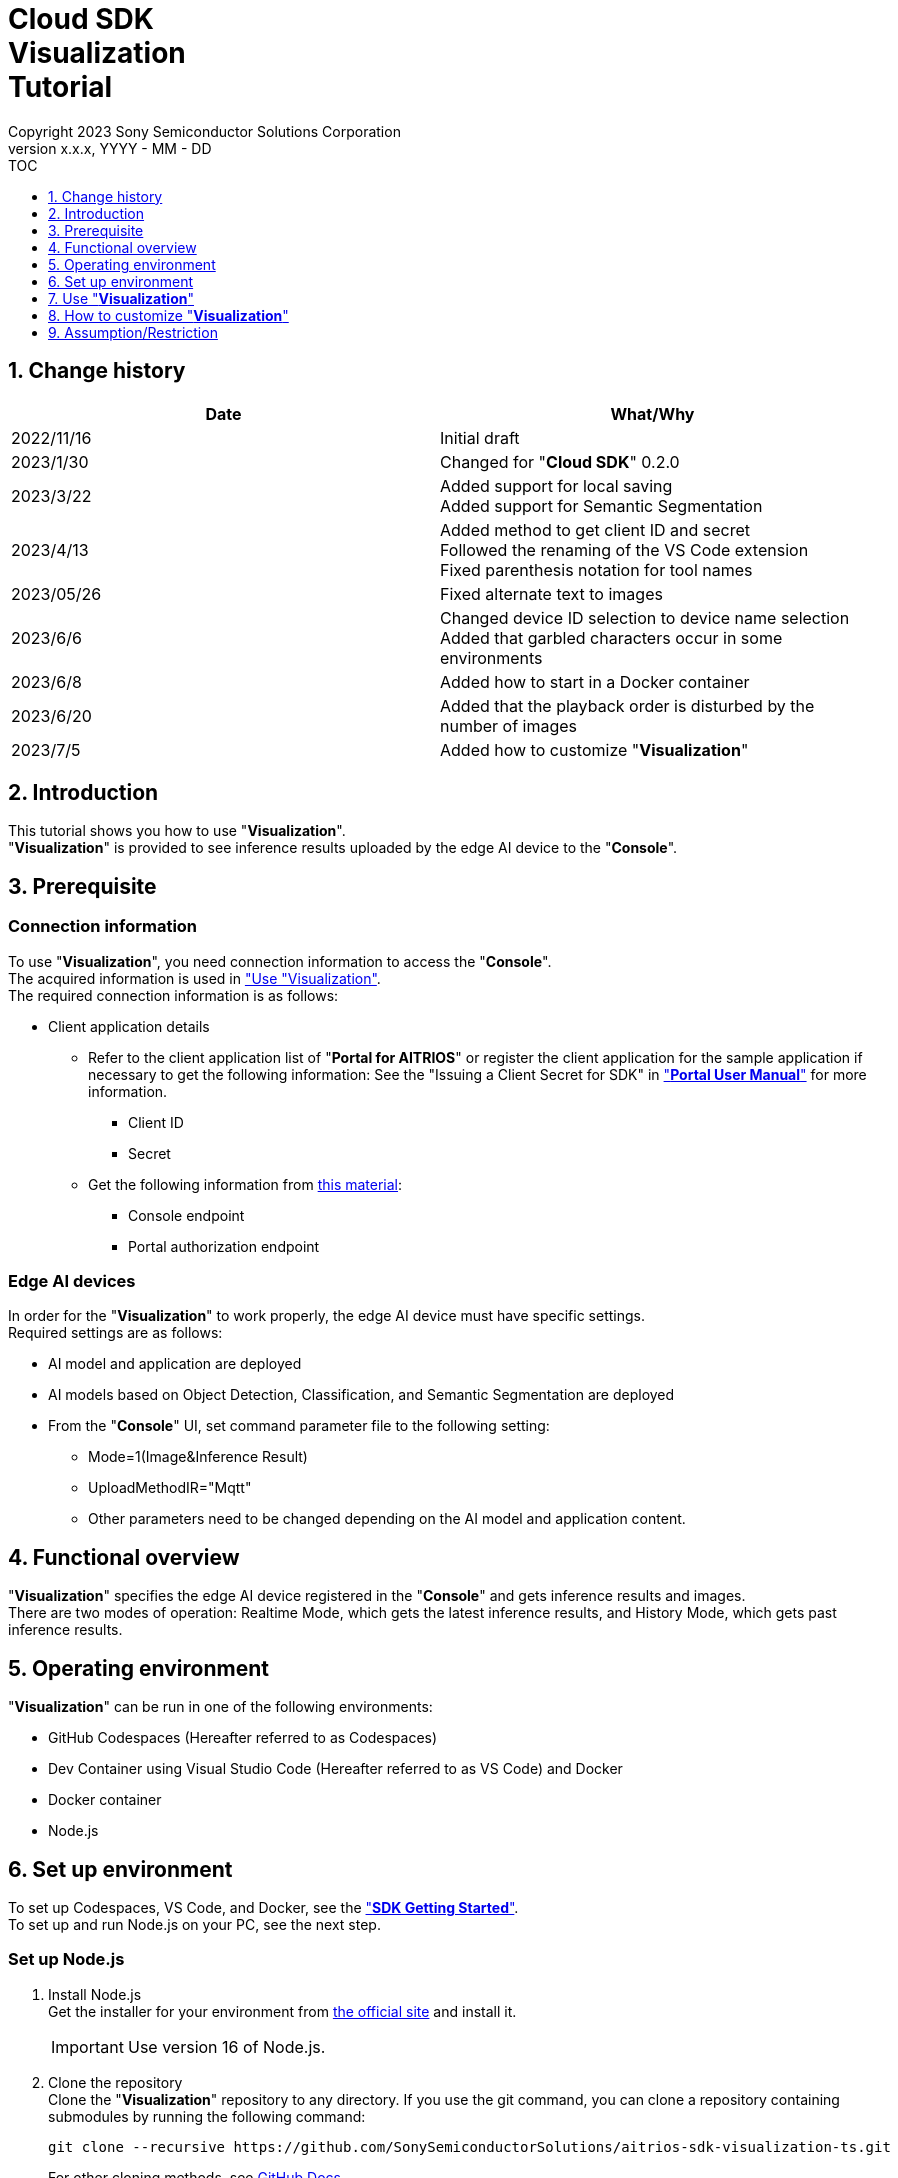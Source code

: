 = Cloud SDK pass:[<br/>] Visualization pass:[<br/>] Tutorial pass:[<br/>] 
:sectnums:
:sectnumlevels: 1
:author: Copyright 2023 Sony Semiconductor Solutions Corporation
:version-label: Version 
:revnumber: x.x.x
:revdate: YYYY - MM - DD
:trademark-desc1: AITRIOS™ and AITRIOS logos are the registered trademarks or trademarks
:trademark-desc2: of Sony Group Corporation or its affiliated companies.
:toc:
:toc-title: TOC
:toclevels: 1
:chapter-label:
:lang: en

== Change history

|===
|Date |What/Why

|2022/11/16
|Initial draft

|2023/1/30
|Changed for "**Cloud SDK**" 0.2.0

|2023/3/22
|Added support for local saving +
Added support for Semantic Segmentation

|2023/4/13
|Added method to get client ID and secret +
Followed the renaming of the VS Code extension +
Fixed parenthesis notation for tool names

|2023/05/26
|Fixed alternate text to images

|2023/6/6
|Changed device ID selection to device name selection +
Added that garbled characters occur in some environments

|2023/6/8
|Added how to start in a Docker container

|2023/6/20
|Added that the playback order is disturbed by the number of images

|2023/7/5
|Added how to customize "**Visualization**"
|===

== Introduction
This tutorial shows you how to use "**Visualization**". + 
"**Visualization**" is provided to see inference results uploaded by the edge AI device to the "**Console**".

[#_precondition]
== Prerequisite
=== Connection information
To use "**Visualization**", you need connection information to access the "**Console**". + 
The acquired information is used in <<#_Execute_visualization,"Use "Visualization">>. + 
The required connection information is as follows:

* Client application details
** Refer to the client application list of "**Portal for AITRIOS**" or register the client application for the sample application if necessary to get the following information: 
See the "Issuing a Client Secret for SDK" in https://developer.aitrios.sony-semicon.com/en/documents/portal-user-manual["**Portal User Manual**"] for more information.
*** Client ID
*** Secret
+
** Get the following information from https://developer.aitrios.sony-semicon.com/en/file/download/rest-api-authentication[this material]:
*** Console endpoint
*** Portal authorization endpoint

=== Edge AI devices
In order for the "**Visualization**" to work properly, the edge AI device must have specific settings. + 
Required settings are as follows:

* AI model and application are deployed
* AI models based on Object Detection, Classification, and Semantic Segmentation are deployed
* From the "**Console**" UI, set command parameter file to the following setting:
+

** Mode=1(Image&Inference Result)
** UploadMethodIR="Mqtt"
** Other parameters need to be changed depending on the AI model and application content.


== Functional overview
"**Visualization**" specifies the edge AI device registered in the "**Console**" and gets inference results and images. + 
There are two modes of operation: Realtime Mode, which gets the latest inference results, and History Mode, which gets past inference results.


== Operating environment
"**Visualization**" can be run in one of the following environments:

* GitHub Codespaces (Hereafter referred to as Codespaces)
* Dev Container using Visual Studio Code (Hereafter referred to as VS Code) and Docker
* Docker container
* Node.js

== Set up environment

To set up Codespaces, VS Code, and Docker, see the https://developer.aitrios.sony-semicon.com/en/downloads#sdk-getting-started["**SDK Getting Started**"]. + 
To set up and run Node.js on your PC, see the next step.

=== Set up Node.js

. Install Node.js + 
Get the installer for your environment from https://nodejs.org/en/download/[the official site] and install it. +
+
IMPORTANT: Use version 16 of Node.js.

. Clone the repository + 
Clone the "**Visualization**" repository to any directory. If you use the git command, you can clone a repository containing submodules by running the following command:
+
[source, Bash]
----
git clone --recursive https://github.com/SonySemiconductorSolutions/aitrios-sdk-visualization-ts.git
----
+
For other cloning methods, see https://docs.github.com/en/repositories/creating-and-managing-repositories/cloning-a-repository[GitHub Docs].

[#_Execute_visualization]
== Use "**Visualization**"

Use the connection information prepared in the <<#_precondition,"Prerequisite">>

=== Set connection information
. Create the [console_access_settings.yaml] under the [src/common] on Codespaces or on an environment that has cloned a repository, and set the connection information.

+
|===
|src/common/console_access_settings.yaml
a|
[source, Yaml]
----
console_access_settings:
  console_endpoint: "Console endpoint"
  portal_authorization_endpoint: "Portal authorization endpoint"
  client_secret: "Secret"
  client_id: "Client ID"
----
|===
+
* Specify the console endpoint in `**console_endpoint**`. +
* Specify the portal authorization endpoint in `**portal_authorization_endpoint**`. +
* Specify the secret of the registered application to the `**client_secret**`. +
* Specify the client ID of the registered application to the `**client_id**`. +
+

IMPORTANT: See the "Issuing a Client Secret for SDK" in https://developer.aitrios.sony-semicon.com/en/documents/portal-user-manual["**Portal User Manual**"] for how to get client ID and secret. + 
See the link:++https://developer.aitrios.sony-semicon.com/en/file/download/rest-api-authentication++[this material]  for how to get console endpoint and portal authorization endpoint. + 
These will give you access to the "**Console**". + 
Do not publish or share with others and handle with care.
+
NOTE: To run the "**Visualization**" in a proxy environment, set the `**https_proxy**` environment variable.


=== Launch "**Visualization**"

==== How to launch in a Docker container

. Launch terminal in a directory cloned from the repository

. Run the following command in the terminal
+
[source, Bash]
----
docker build . -t visualization-app
docker run -p 3000:3000 -d visualization-app
----
NOTE: If port number 3000 is already in use, it will fail to launch with the error: "failed: port is already allocated". 
Change the 3000 of the command to an unused port number.


. If you want to change the connection information after launching the container, run the following command:
+
[source, Bash]
----
docker cp src/common/console_access_settings.yaml {Container name}:/app/src/common/console_access_settings.yaml
----

==== How to launch in other environments
. Launch terminal in Codespaces or a directory cloned from the **Visualization** repository
. Run the following command to install the packages needed for the cloned "**Visualization**": (No need for Codespaces since they are automatically installed)
+
[source, Bash]
----
npm install
----
NOTE: If the error "npm ERR! gyp ERR! build error" occurs when running the preceding command, install the C++ compiler.

. Run the following command in the terminal to launch "**Visualization**": + 
+
[source, Bash]
----
npm run dev
----

=== Work with "**Visualization**"
Access "**Visualization**" from your browser and perform various operations.

. Open http://localhost:3000 (For Codespaces, the port forwarded URL) in your browser 

NOTE: If you have changed the port number at launching, you will not be able to access it. 
Replace 3000 in the URL with the changed port number.

. Specify the target AI model + 
By selecting the tab at the top left of the screen, you can switch the display mode according to the AI model. + 
For Object Detection, go to <<#_ObjectDetection,"Object Detection display items">>. + 
For Classification, go to <<#_Classification,"Classification display items">>. + 
For Semantic Segmentation, go to <<#_Segmentation,"Segmentation display items">>. + 

. Set parameters for display items + 
You can set display items such as inference results and TimeStamp. + 
To change image display settings, go to <<#_DisPlaySetting,"Change image display settings">>. +

. Specify the mode of operation + 
By selecting the tab at the top right of the screen, you can switch between operation modes. + 
To visualize the latest inference results, go to <<#_RealtimeMode,"Visualize the latest image/inference results">>. + 
To visualize past inference results, go to <<#_HistoryMode,"Visualize past images/inference results">>.

. Save data + 
Images and inference results can be saved locally as images with the inference results overlaid. + 
To save data、go to <<#_SaveData,"Save data">>. +

[#_ObjectDetection]
==== Object Detection display items
* Select the [**Object Detection**] tab at the top left of the screen + 
By selecting the [**Object Detection**] tab, you can display inference results using the AI model of Object Detection.
+
image::ObjectDetectionAITask.png[alt="Object Detection display items", width="600"]
The function of each display part is as follows:
+
|===
|Display part |Function 

|[**Display Setting**] button at the top of the screen
|Opens the inference results display settings dialog

|Image display area in the upper half of the screen
|Inference results are overlaid on the image taken by the edge AI device and displayed

|[**Inference Result**] at the bottom left of the screen
|Raw data of inference results gotten from the "**Console**" is displayed
|[**Label Setting**] at the bottom right of the screen
|You can list and edit the labels used to display inference results.
|[**Import Labels**] at the bottom of the screen
|Loads and displays the label file saved in the local.
|[**Export Labels**] at the bottom of the screen
|Saves the displayed label information locally. + 
To learn how to edit labels, see <<#_Label-setting, "Change the label settings">>
|===
+


[#_Classification]
==== Classification display items
* Select the [**Classification**] tab at the top left of the screen + 
By selecting the [**Classification**] tab, you can display inference results using the AI model of Classification.
+
image::ClassificationAITask.png[alt="Classification display items", width="600"]
The function of each display part is as follows:
+
|===
|Display part |Function 

|[**Display Setting**] button at the top of the screen
|Opens the inference results display settings dialog

|Image display area in the upper half of the screen
|Inference results are overlaid on the image taken by the edge AI device and displayed. + 
The list on the right displays labels being inferred with the score.

|[**Inference Result**] at the bottom left of the screen
|Raw data of inference results gotten from the "**Console**" is displayed
|[**Label Setting**] at the bottom right of the screen
|You can list and edit the labels used to display inference results.
|[**Import Labels**] at the bottom of the screen
|Loads and displays the label file saved in the local.
|[**Export Labels**] at the bottom of the screen
|Saves the displayed label information locally. +
To learn how to edit labels, see <<#_Label-setting, "Change the label settings">>
|===
+
[NOTE]
====
If the inference result to be visualized is the output of an AI model of Object Detection, the score display of the inference result becomes an outlier. + 
In that case, set the AI Task to [**Classification**].
====

[#_Segmentation]
==== Segmentation display items
* Select the [**Segmentation**] tab at the top left of the screen + 
By selecting the [**Segmentation**] tab, you can display inference results using the AI model of Segmentation.
+
image::SegmentationAITask.png[alt="Segmentation display items", width="600"]
The function of each display part is as follows:
+
|===
|Display part |Function 

|[**Display Setting**] button at the top of the screen
|Opens the inference results display settings dialog.

|Image display area in the upper half of the screen
|Inference results are overlaid on the image taken by the edge AI device and displayed.
The list on the right displays labels being inferred with the score.
|[**Inference Result**] at the bottom left of the screen
|Raw data of inference results gotten from the "**Console**" is displayed.
|[**Label Table**] at the bottom of the screen
|Displays the label table used to display inference results. +
|[**Visible**] in [**Label Table**]
|Displays/Hides the label.
|[**Id**] in [**Label Table**]
|Displays the class ID of the label.
|[**Label**] in [**Label Table**]
|The label name can be displayed and edited.
|[**Color**] in [**Label Table**]
|The color of inference results can be displayed and changed. +
|[**Add Label**] drop-down at the bottom of the screen
|Specifies where to add a label to the label table. +
The setting range is 0 to the final ID of the label table + 1, and the maximum value is the final ID of the label table + 1.
|[**Add Label**] button at the bottom of the screen
|Adds a label at the position selected in the left drop-down.
|[**Delete Label**] drop-down at the bottom of the screen
|Specifies where to delete a label in the label table. +
The setting range is 0 to the final ID of the label table, and the maximum value is the final ID of the label table.
|[**Delete Label**] button at the bottom of the screen
|Deletes a label at the position selected in the left drop-down.
|[**Import Labels**] at the bottom of the screen
|Loads and displays the label file saved in the local.
|[**Export Labels**] at the bottom of the screen
|Saves the displayed label information locally. +
To learn how to edit labels, see <<#_Label-setting, "Change the label settings">>
|===


[#_DisPlaySetting]
=== Change image display settings
==== Set display settings in Display Setting +
. The display settings dialog displays by clicking the [**Display Setting**] button at the top of the screen. +
. You can set the display of the image display area by changing each parameter. + 
[**Classification**] and other AI tasks display different items. +

* [**Object Detection**]
+ 
image::ObjectDetectionDisplaySetting.png[alt="Display Setting for Object Detection", width="600"]
+ 
The meaning of each parameter is as follows:
+ 
|===
|Parameter |Meaning

|[**Probability**] slider |Sets the displayed confidence threshold.

|[**Display Timestamp**] button |Sets whether to display or hide image file timestamps.
|===

* [**Classification**]
+ 
image::ClassificationDisplaySetting.png[alt="Display Setting for Classification", width="600"]
+ 
The meaning of each parameter is as follows:
+ 
|===
|Parameter |Meaning

|[**Probability**] slider |Sets the displayed confidence threshold.

|[**Display Timestamp**] button |Sets whether to display or hide image file timestamps.

|[**Display Top Score**] drop-down list |Sets the number of items to display in the inference results list.

|[**Overlay Inference Result**] button |Sets whether to display or hide information with the highest score of inference results.

|[**Overlay Inference Result Color**] button |Sets the display color for information with the highest score of inference results.
|===

* [**Segmentation**]
+ 
image::SegmentationDisplaySetting.png[alt="Display Setting for Segmentation", width="600"]
+
The meaning of each parameter is as follows:
+ 
|===
|Parameter |Meaning

|[**Transparency**] slider |Sets the transparency of the inference results to display.

|[**Display Timestamp**] button |Sets whether to display or hide image file timestamps.
|===

[#_Label-setting]
==== Change the label settings
You can change the labels that display on the image by editing the text box in [**Label Setting**] and the contents of [**Label Table**] directly or by importing a label file (json) from [**Import Labels**].

* Edit the text box directly + 
Write the labels in the order of the class IDs that the AI model identifies. + 
For [**Object Detection**] and [**Classification**], you can set labels separated by line breaks.
+
image::LabelSetting.png[alt="Label settings for Object Detection and Classification", width="600"]
+
For [**Segmentation**], you can display or hide labels, change label names, and specify label colors. +
+
image::LabelSetting_Seg.png[alt="Label settings for Segmentation", width="600"]
+

In the preceding image sets the class IDs to "Apple", "Orange", and "Banana". +


* Load label file (json) + 
Press the [**Import Labels**] button to read a locally saved label file (json). + 
Label file formats differ between [**Segmentation**] and other AI tasks. + 
Refer to the following for the format of the label file (json). +
+
|===
|[**Object Detection**]/[**Classification**](json)
a|
[source, json]
----
{
  "label": [
    "Apple",
    "Orange",
    "Banana"
  ]
}
----
|=== 
+
|===
|[**Segmentation**](json)
a|
[source, json]
----
{
   "labelList": [
      {
        "isVisible": true
        "label": "Apple"
        "color": "#000000"
      },
      {
        "isVisible": false
        "label": "Orange"
        "color": "#0000ff"
      },
      {
        "isVisible": true
        "label": "Banana"
        "color": "#ff0000"
      }
   ]
}
----
|=== 
+
In the preceding case sets the class IDs to "Apple", "Orange", and "Banana".


[#_RealtimeMode]
=== Visualize the latest image/inference results
Realtime Mode lets you visualize the latest inference results and images.

. Select the [**Realtime Mode**] tab at the top right of the screen +
. Set runtime parameters + 
When Realtime Mode is selected, the right side of the screen switches to the following content: +
+
image::RealtimeModeSetting.png[alt="Realtime Mode display items", width="700"]
+
The meaning of each parameter is as follows:
+
|===
|Parameter |Meaning 

|[**Device Name**] drop-down list
|Selects the Device Name of the edge AI device registered in the "**Console**"

|[**Reload**] button
|Reloads Device Name list +
[**Device Name**] is left unselected after pressing the button

|[**Polling Interval**] slider
|Sets the polling interval when getting data from the "**Console**" +
The polling interval is displayed numerically to the right of the slider.

|[**Start Upload**]/[**Stop Upload**] button
|Starts/Stops uploading images and inference results

|[**Start Polling**]/[**Stop Polling**] button
|Starts/Stops getting and displaying the latest image/inference results from the "**Console**"

|===
+

. Instruct the edge AI device to start inference + 
Press the [**Start Upload**] to instruct the edge AI device to start inference. + 
Starting inference starts uploading images and inference results from the edge AI device to the "**Console**".

. Start updating inference result display + 
Press the [**Start Polling**] to display images and inference results gotten from the "**Console**" on the left side of the screen. + 
Gets the latest image and inference results and updates the display at the frequency set by [**Polling Interval**].

. Stop updating inference result display + 
Press the [**Stop Polling**] to stop updating display and getting images and inference results from the "**Console**".

. Instruct the edge AI device to stop inference + 
Press the [**Stop Upload**] to instruct the edge AI device to stop inference. + 
Stopping inference also stops uploading images and inference results from the edge AI device to the "**Console**".
+
[NOTE]
====
Pressing the [**Stop Upload**] stops both uploading inference results and display updates.
====


[#_HistoryMode]
=== Visualize past images/inference results
History Mode lets you visualize past inference results and images.

. Select the [**History Mode**] tab at the top right of the screen +
. Set runtime parameters + 
When History Mode is selected, the right side of the screen switches to the following content: +
+
image::HistoryModeSetting.png[alt="History Mode display items", width="700"]
+
The meaning of each parameter is as follows:
+
|===
|Parameter |Meaning 

|[**Device Name**] drop-down list
|Selects the Device Name of the edge AI device registered in the "**Console**"

|[**Reload**] button
|Reloads Device Name list +
[**Device Name**] is left unselected after pressing the button

|[**Image Selection**] slider
|Sets the index of the inference source image to start displaying +
The index is displayed numerically to the right of the slider +
When the value of the slider is changed, updates to inference source image with date and time tied to index

|[**Sub Directory**] drop-down list
|Selects the Sub Directory of images stored in the "**Console**"

|[**Interval Time**] slider
|Sets the playing interval when updating inference source images +
The playing interval is displayed numerically to the right of the slider

|[**Start Playing**]/[**Stop Playing**] button
|Starts/Stops updating inference source images

|[**Save Data**] button
|Displays Save Data menu
|===
+

. Start displaying inference results + 
Press the [**Start Playing**] to display images and inference results in the directory selected by the [**Sub Directory**] on the left side of the screen. + 
The display is sequentially updated at intervals set by [**Interval Time**] from the index set by [**Image Selection**]. + 
. Stop displaying inference results + 
Pressing the [**Stop Upload**] stops display updates. + 

[#_SaveData]
=== Save data
. Press the [**Save Data**] button in [**History Mode**] to display Save Data menu. + 
The [**Save Data**] button can be pressed by specifying the [**Device Name**] and [**Sub Directory**].
+
image::SaveDialog.png[alt="Display items in the Save Data menu", width="600"]
+
The meaning of each parameter is as follows:
+
|===
|Parameter |Meaning 

|[**Type**] radio button
|Selects the image save format. +
[**Original Image**] saves images and inference results. +
[**Overlaid Image**] saves images with the inference results overlaid according to display settings, and inference results. +

|[**Range**] slider
|Sets a range for saving the data. +
|[**Save**] button
|Press to display the file save dialog. +
The save process is started by specifying where to save. +
|===
. Set each parameter and press the [**Save**] button.
. Set where to save and press the [**Save**] button to start the save process.
. A progress bar displays during the save process.  +
. When the save process is complete, the data is saved to the specified destination. 


== How to customize "**Visualization**"
By customizing "**Visualization**", you can visualize inference results using your own AI models and Wasm. + 
For customization procedures, see link:CloudSDK_CustomizeGuideline_Visualization.adoc[**"Cloud SDK Visualization Customization Guidelines"**].

== Assumption/Restriction
*  In some environments, setting a label name other than half-width alphanumeric characters may result in garbled characters when saving images.
* If there are more than 1000 images in a subdirectory in History Mode or Realtime Mode, the playback order of the images may be disturbed.


=== About base AI Models supported by "**Visualization**"
The supported base AI models are Object Detection, Classification, and Semantic Segmentation.
